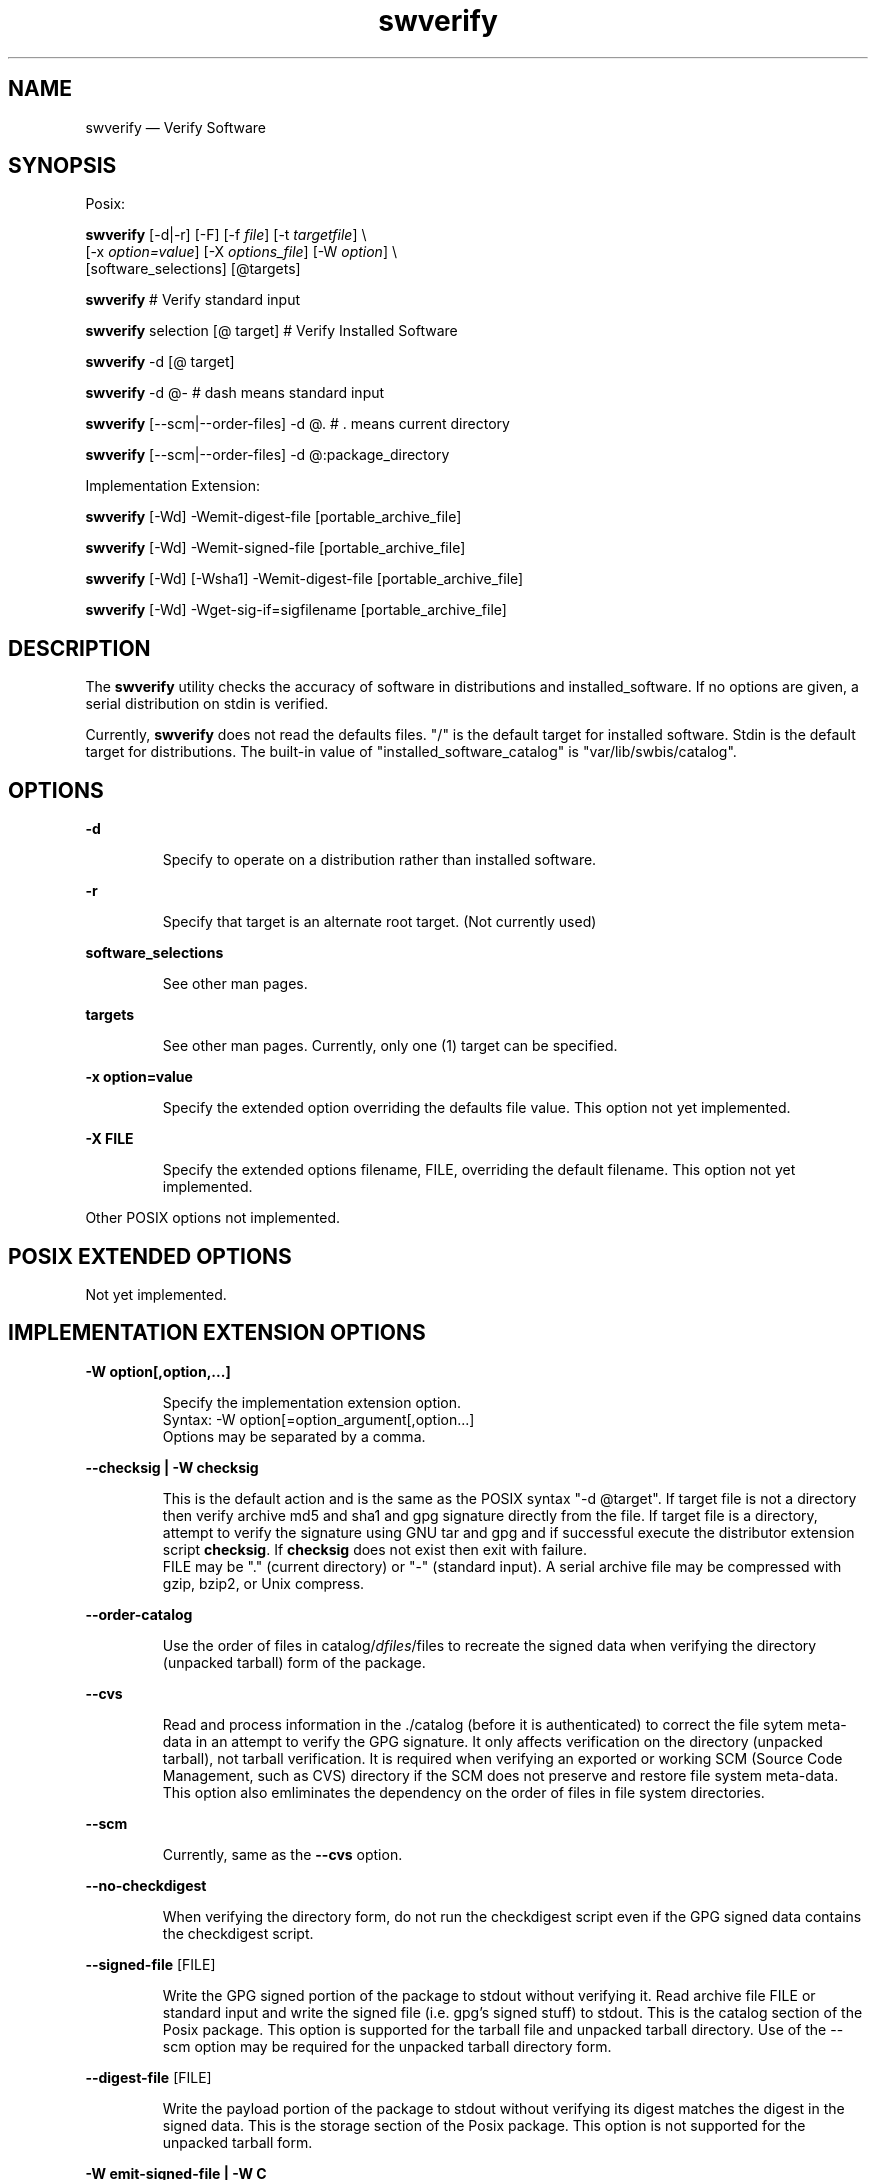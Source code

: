 ...\" $Header: /usr/src/docbook-to-man/cmd/RCS/docbook-to-man.sh,v 1.3 1996/06/17 03:36:49 fld Exp $
...\"
...\"	transcript compatibility for postscript use.
...\"
...\"	synopsis:  .P! <file.ps>
...\"
.de P!
\\&.
.fl			\" force out current output buffer
\\!%PB
\\!/showpage{}def
...\" the following is from Ken Flowers -- it prevents dictionary overflows
\\!/tempdict 200 dict def tempdict begin
.fl			\" prolog
.sy cat \\$1\" bring in postscript file
...\" the following line matches the tempdict above
\\!end % tempdict %
\\!PE
\\!.
.sp \\$2u	\" move below the image
..
.de pF
.ie     \\*(f1 .ds f1 \\n(.f
.el .ie \\*(f2 .ds f2 \\n(.f
.el .ie \\*(f3 .ds f3 \\n(.f
.el .ie \\*(f4 .ds f4 \\n(.f
.el .tm ? font overflow
.ft \\$1
..
.de fP
.ie     !\\*(f4 \{\
.	ft \\*(f4
.	ds f4\"
'	br \}
.el .ie !\\*(f3 \{\
.	ft \\*(f3
.	ds f3\"
'	br \}
.el .ie !\\*(f2 \{\
.	ft \\*(f2
.	ds f2\"
'	br \}
.el .ie !\\*(f1 \{\
.	ft \\*(f1
.	ds f1\"
'	br \}
.el .tm ? font underflow
..
.ds f1\"
.ds f2\"
.ds f3\"
.ds f4\"
.ta 8n 16n 24n 32n 40n 48n 56n 64n 72n 
.TH "swverify" "8"
 
.hy 0 
.if n .na
.SH "NAME"
swverify \(em Verify Software
.SH "SYNOPSIS"
.PP
.nf
Posix:
.fi
.PP
.nf
\fBswverify\fP  [-d|-r]  [-F]  [-f \fIfile\fP]  [-t \fItargetfile\fP] \\
[-x \fIoption=value\fP]  [-X \fIoptions_file\fP]  [-W \fIoption\fP] \\
[software_selections]  [@targets] 
.fi
.PP
.nf
\fBswverify\fP  # Verify standard input
.fi
.PP
.nf
\fBswverify\fP selection [@ target] # Verify Installed Software
.fi
.PP
.nf
\fBswverify\fP -d [@ target]
.fi
.PP
.nf
\fBswverify\fP -d @-   # dash means standard input
.fi
.PP
.nf
\fBswverify\fP [--scm|--order-files] -d @\&.  # \&. means current directory
.fi
.PP
.nf
\fBswverify\fP [--scm|--order-files] -d @:package_directory
.fi
.PP
.nf
Implementation Extension:
.fi
.PP
.nf
\fBswverify\fP [-Wd] -Wemit-digest-file [portable_archive_file]
.fi
.PP
.nf
\fBswverify\fP [-Wd] -Wemit-signed-file [portable_archive_file]
.fi
.PP
.nf
\fBswverify\fP [-Wd] [-Wsha1] -Wemit-digest-file [portable_archive_file]
.fi
.PP
.nf
\fBswverify\fP [-Wd] -Wget-sig-if=sigfilename [portable_archive_file]
.fi
 
.SH "DESCRIPTION"
.PP
The
\fBswverify\fP utility checks the accuracy of software in distributions and installed_software\&.
If no options are given, a serial distribution on stdin is verified\&.
.PP
Currently, 
\fBswverify\fP does not read the defaults files\&.
"/" is the default target for installed software\&. 
Stdin is the default target for distributions\&.
The built-in value of "installed_software_catalog" is
"var/lib/swbis/catalog"\&.
 
.SH "OPTIONS"
.PP
\fB-d\fP 
.RS
 
Specify to operate on a distribution rather than installed software\&.
.RE
 
\fB-r\fP 
.RS
 
Specify that target is an alternate root target\&. (Not currently used)
.RE
 
.PP
.PP
\fBsoftware_selections\fP
.RS
 
See other man pages\&.
.RE
 
.PP
\fBtargets\fP
.RS
 
See other man pages\&.
Currently, only one (1) target can be specified\&.
.RE
 
.PP
\fB-x option=value\fP 
.RS
 
Specify the extended option overriding the defaults file value\&.
This option not yet implemented\&.
.RE
.PP
\fB-X FILE\fP 
.RS
 
Specify the extended options filename, FILE,  overriding the default filename\&.
This option not yet implemented\&.
.RE
.PP
Other POSIX options not implemented\&.
 
.SH "POSIX EXTENDED OPTIONS"
.PP
Not yet implemented\&.
 
.SH "IMPLEMENTATION EXTENSION OPTIONS"
.PP
\fB-W option[,option,\&.\&.\&.]\fP 
.RS
 
Specify the implementation extension option\&.
.br
Syntax: -W option[=option_argument[,option\&.\&.\&.]
.br
Options may be separated by a comma\&.
.RE
.PP
\fB\-\-checksig | -W checksig \fP 
.RS
 
This is the default action and is the same as the POSIX syntax "-d @target"\&.
If target file is not a directory then verify archive md5 and sha1 and gpg signature directly from the file\&.
If target file is a directory, attempt to verify the signature using GNU tar and gpg and if successful
execute the distributor extension script \fBchecksig\fP\&.  If \fBchecksig \fP 
does not exist then exit with failure\&.  
.br
FILE may be "\&." (current directory) or "-" (standard input)\&.  A serial archive file may be compressed
with gzip, bzip2, or Unix compress\&.
.RE
 
.PP
\fB--order-catalog\fP 
.RS
 
Use the order of files in catalog/\fIdfiles\fP/files to recreate
the signed data when verifying the directory (unpacked tarball) form of the package\&.
.RE
 
.PP
\fB--cvs\fP 
.RS
 
Read and process information in the \&./catalog (before it is authenticated) to correct the file sytem
meta-data in an attempt to verify the GPG signature\&.
It only affects verification on the directory (unpacked tarball), not tarball verification\&.
It is required when verifying an exported or working SCM (Source Code Management, such as CVS) directory if
the SCM does not preserve and restore file system meta-data\&.
This option also emliminates the dependency on the order of files in file system directories\&.
.RE
 
.PP
\fB--scm\fP 
.RS
 
Currently, same as the \fB--cvs\fP option\&.
.RE
 
.PP
\fB--no-checkdigest\fP 
.RS
 
When verifying the directory form, do not run the checkdigest script even if the GPG signed data contains
the checkdigest script\&.
.RE
 
.PP
\fB--signed-file \fP [FILE]
.RS
 
Write the GPG signed portion of the package to stdout without verifying it\&.
Read archive file FILE or standard input and write the signed file 
(i\&.e\&. gpg\&'s signed stuff) to stdout\&.  This is the catalog section of the Posix package\&.
This option is supported for the tarball file and unpacked tarball directory\&.
Use of the --scm option may be required for the unpacked tarball directory form\&.
.RE
 
.PP
\fB--digest-file \fP [FILE]
.RS
 
Write the payload portion of the package to stdout without verifying its digest
matches the digest in the signed data\&.
This is the storage section of the Posix package\&.
This option is not supported for the unpacked tarball form\&.
.RE
 
.PP
\fB-W emit-signed-file | -W C\fP 
.RS
 
Same as \fB--signed-data\fP\&.  Also the same as -WC
.RE
 
.PP
\fB-W emit-digest-file [FILE]\fP 
.RS
 
Same as \fB--digest-data\fP\&.  Also the same as -WS
.RE
 
.PP
\fB-W show-auth-files | -W d\fP 
.RS
 
Writes the relevent security file to stderr\&.
Applies to emit-digest-file and emit-signed-file modes\&.
.RE
 
.PP
\fB-W sig-number=N\fP 
.RS
 
Operates on the Nth signature, 0 is last, 1 is the first\&.
.RE
 
.PP
\fB-W get-sig-if=outputfile\fP 
.RS
 
Verifies the archive digests
by comparing to the digests in the catalog and if they match
write the sigfile to outputfile and the signed data to stdout\&.
.RE
 
.SH "DISTRIBUTOR SCRIPTS"
.PP
Not yet implemented\&.
 
.SH "IMPLEMENTATION EXTENSION DISTRIBUTOR SCRIPTS"
.SS "checkdigest <\fIpath\fP>/\fBcatalog\fP/<\fIdfiles\fP>/\fBcheckdigest\fP"
 
.PP
This script was named \&'checksig\&'\&.  As of 2006-03-28, the name of this script should be \&'checkdigest\&'\&.
The name \&'checksig\&' should be considered deprecated for new packages\&. 
.PP
A software distributor may choose to provide a \fBcheckdigest \fPscript\&.
The \fBcheckdigest \fP script is part of the distribution object\&.
It is used to verify the directory form of a distribution  (as distinguished
from installed_software)\&.  The verified attributes are the same as those verified
from the archive file form with the addition of the distribution file list\&.
In addition the script may chose to verify the \fIadjunct_md5sum\fP and file\&.md5 digests and symbolic links\&.
Due to the constraints of reproducing the archive message digests 
from the directory, which include tar utility dependence and file owner/group specification, 
this script may not be useful to all distributors\&.
.SS "Execution Environment"
 The script may require the SW_CONTROL_TAG environment variable be set to "checkdigest" or "checkfile"
and if not exit with failure\&.
swverify will set this variable to "checkfile" if the --scm or --cvs option is
used, and otherwise to "checkdigest"\&.  The script may take different action based on the value\&.
Currently, the checkdigest script used by the swbis source package will omit the archive digests
checks if set to SW_CONTROL_TAG="checkfile" since reproducing the archive digest is not possible
when the package is exported from CVS due to file system meta-data non-preservation\&. In this case
the file list is checked and the md5 and sha1 digests are verified for each regular file\&.
.SH "VERIFYING SIGNATURES"
.PP
The design separates the payload and catalog, therefore,
verification requires verifying the storage section md5 and sha1
message digests and then verifying the signature of the catalog\&.
Naturally, it is required that the signed data include the storage
section message digests and that they match the storage sections\&.
The storage section digests are stored as separate attribute files
in the dfiles catalog directory\&.
.PP
The 
\fBchecksig\fP (i\&.e\&. swverify -d @-) mode verifies a tarballs embedded signature\&.
This mode checks all the security files in the package and
is the preferred way to authenticate a package\&.
The \fBemit-signed-file\fP,
\fBemit-digest-file\fP modes are useful for testing, sanity checks 
and custom applications\&.
The \fBget-sig-if\fP is the function used when verifying a tarball\&. 
.SS "Verifying a POSIX Distribution Archive Manually"
.PP
The design of the authentication attributes supports manual verification of
the archive file (e\&.g\&. tarball) form of the distribution, that is verification
take place on the uncompressed archive using \&'gpg\&', GNU \&'tar\&' and the swbis
utility \&'swverify\&' (or the library utility \&'arf2arf\&')\&.
.PP
The authentication requires the following steps:
.PP
.nf
\f(CW1) Obtain the signature from the package\&.
2) Recreate the signed data and present this byte stream and 
   the signature to GNU privacy guard (gpg) for authentication\&.
3) Obtain the message digest (md5, sha1,) contained in the
   control file in the authenticated archive byte stream\&.
4) Recreate the digest byte stream and present to the appropriate
   hash generation program to generate the message digest\&.
5) Compare the digest message generated in step 4 to the 
   authenicated digest obtained in step 3\&.\fR
.fi
.PP
 1) Obtain the signature from the package\&.
.PP
.nf
\f(CW  #!/bin/sh
  tar zxf - -O \\*/catalog/dfiles/signature < swbis-0\&.460\&.tar\&.gz\fR
.fi
.PP
 
2)  Recreate the signed data
.PP
.nf
\f(CW  #!/bin/sh
  swverify -WC < swbis-0\&.460\&.tar\&.gz | gpg --verify /dev/tty -
  # Cut and paste the signature file obtained in step 1\fR
.fi
.PP
 
3)  Obtain the message digest
.PP
.nf
\f(CW  #!/bin/sh
  swverify -WC < swbis-0\&.460\&.tar\&.gz | \\
  tar xf - -O \\*/catalog/dfiles/md5sum\fR
.fi
.PP
 
4)  Create the digested byte stream
.PP
.nf
\f(CW  #!/bin/sh
  swverify -WS < swbis-0\&.460\&.tar\&.gz | md5sum\fR
.fi
.PP
.SS "Verifying a POSIX Distribution Directory Manually"
.PP
Verifying the unpacked tarball package form\&.
.PP
The design of the authentication attributes supports manual verification of
the directory (unpacked) form of the distribution, that is verification
takes place on the leading package directory and its contents\&. It should
be noted that it is left to the user to verify that the archive 
installed no files outside of this directory as this would likely indicate
a trojan\&'ed package\&.
.PP
If authenticating on a GNU/Linux system using GNU tar it is possible
to validate the archive message digests and signature if the
following are true: 

.PP
.nf
\f(CW1) The package file is a tar archive\&.
2) The installed version of GNU tar produces archives with
   bit-for-bit sameness relative to the swpackage(8) utility
   that generated the signature and message digests\&.  For packages
   made with swbis versions >= 0\&.474 and with format option "ustar"
   you will need GNU tar 1\&.14 or 1\&.15\&.*
3) The package has a single leading package directory, like a source
   package\&.
4) The package catalog contains the \&'checkdigest\&' script\&.
5) The package catalog contains the distribution file list\&.
6) The ownership names are present and have the same uid\&'s and gid\&'s\&.
7) The package was unpacked with a version of tar that
   preserves all file times\&.  Use for example "tar xpf"\&.\fR
.fi
.PP
.PP
In this example, the package has a single path name prefix called, \fBnamedir\fP and
the file owner/group are root\&.  These restrictions are suited to
source packages\&.
.br
 Verify the signature:
.PP
.nf
\f(CW  #!/bin/sh
  tar cf - -b1 --owner=root --group=root \\
  --exclude=namedir/catalog/dfiles/signature  \\
  namedir/catalog | gpg --verify namedir/catalog/dfiles/signature -\fR
.fi
.PP
If this fails try using GNU tar option --posix\&.
If this fails then, try experimenting with the owner, group, and
numeric-id options\&.
If you are unable to verify a tar byte stream using gpg(1)
that contains the storage section message digests, then the package
cannot be authenticated\&.

.PP
Assuming you successfully verified the catalog as shown above, now generate
the message digest and compare it to the md5sum file attribute from
the same byte stream that gpg(1) claims is authenticate\&.
.PP
.nf
\f(CW  #!/bin/sh
  grep -v namedir/catalog  namedir/catalog/dfiles/files | \\
  tar cf - -b1 --owner=root --group=root \\
  --no-recursion --files-from=- | md5sum

  tar cf - -b1 --owner=root --group=root \\
  --exclude=namedir/catalog/dfiles/signature  \\
  namedir/catalog | tar xf - -O  namedir/catalog/dfiles/md5sum\fR
.fi
.PP
Likewise for the sha1 digest\&.
.PP
If the package has symbolic links, Verify the adjunct_md5sum:
.PP
.nf
\f(CW  #!/bin/sh
  grep -v namedir/catalog  namedir/catalog/dfiles/files | \\
  ( while read file; do if [ ! -h $file ]; then echo $file; fi done; )|\\
  tar cf - -b1 --owner=root --group=root \\
  --no-recursion --files-from=- | md5sum
  cat namedir/catalog/dfiles/adjunct_md5sum\fR
.fi
.PP
The symbolic link files must be verified manually by comparing to the INFO file
information\&.
.SS "Verifying a POSIX distribution in tar format"
.PP
Below is output from successful authentication\&.  The authentication requires
checking the archive md5 message digest (and sha1 if present)\&.
All present message digests must succeed and if this is true then
the signed file is written and gpg proceeds to check the signature\&.
If the \fBsig_header\fP file is present then the requirement 
that its data be identical to the ustar header of every signature file is
enforced\&.
If any one of these checks fails, authentication fails\&.
.br
.PP
.nf
\f(CW   #!/bin/sh
   swverify --checksig mypackage-00\&.1\&.tar\&.gz
        # - or -
   swverify -d @- < mypackage-00\&.1\&.tar\&.gz\fR
.fi
.PP
.br
.PP
.nf
\f(CWgpg: /home/userx/\&.gnupg/options:82: deprecated option "honor-http-proxy"
gpg: please use "keyserver-options honor-http-proxy" instead
gpg: WARNING: using insecure memory!
gpg: please see http://www\&.gnupg\&.org/faq\&.html for more information
swbis: Archive digest: md5 OK (Good)
swbis: Archive digest: sha1 OK (Good)
gpg: Signature made Sun Mar 16 20:28:23 2003 EST using DSA key ID 82B0DBE4
gpg: Good signature from "Test User (pass=Iforgot) localhost>"
Primary key fingerprint: 77BB A98E B3A2 ED4C 217E  8A25 2BF4 28AB 82D0 DDE4\fR
.fi
.PP
.SS "Verifying the Directory Form of a Distribution"
.PP
Authenticating using \&'swverify\&' is subject to the same constraints as
verifying manually using GNU tools because swverify implements this using GNU tools\&.

\&'swverify\&' when verifying the directory form of a distribution attempts to
authenticate the exported catalog signature\&.  If it is successful it executes the \&'checkdigest\&'
script found in the \&'catalog/dfiles\&' directory of the exported
catalog\&.  If the \&'checkdigest\&' script does not exist, authentication fails\&. \&'swverify\&'
will only attempt to run the \&'checkdigest\&' script if it is found in the dfiles directory of
an authenticated catalog\&.

\&'swverify\&' currently has no provision to verify the archive section (i\&.e\&. the
file storage structure) of a directory (unpacked) form of a POSIX distribution\&.
It is the role of the checkdigest script to do this\&.

For example, if filemypackage-00\&.1 is a directory unpacked with a tar reading utility
that preserved file times then try,

.PP
.nf
\f(CW   #!/bin/sh
   swverify --checksig mypackage-00\&.1\fR
.fi
.PP
 or change directory into mypackage-00\&.1
and use the POSIX syntax:
.PP
.nf
\f(CW   swverify -d @\&.\fR
.fi
.PP
 
.PP
.nf
\f(CW   swverify -d @`pwd`/mypackage-00\&.1\fR
.fi
.PP
 Below is example output of a package with a \&'checksig\&' script\&.

.br
.PP
.nf
\f(CWswverify: Attempting to verify using --posix tar option\&.
gpg: /home/userx/\&.gnupg/options:82: deprecated option "honor-http-proxy"
gpg: please use "keyserver-options honor-http-proxy" instead
gpg: WARNING: using insecure memory!
gpg: please see http://www\&.gnupg\&.org/faq\&.html for more information
gpg: Signature made Sun Mar 16 21:00:54 2003 EST using DSA key ID 82B0DBE4
gpg: BAD signature from "Test User (pass=Iforgot) localhost>"
swverify: First attempt failed\&.
swverify: Attempting to verify without using --posix tar option\&.
gpg: /home/jhl/\&.gnupg/options:82: deprecated option "honor-http-proxy"
gpg: please use "keyserver-options honor-http-proxy" instead
gpg: WARNING: using insecure memory!
gpg: please see http://www\&.gnupg\&.org/faq\&.html for more information
gpg: Signature made Sun Mar 16 21:00:54 2003 EST using DSA key ID 82B0DBE4
gpg: Good signature from "Test User (pass=Iforgot) localhost>"
gpg: WARNING: This key is not certified with a trusted signature!
gpg:          There is no indication that the signature belongs to the owner\&.
Primary key fingerprint: 77BB A98E B3A2 ED4C 217E  8A25 2BF4 28AB 82D0 DDE4
swverify: GPG signature verified\&.
swverify: Got it!
swverify: The vendor extension script checksig can now be executed\&.
checksig: Checking files OK (Good)
checksig: Checking Archive md5 OK (Good)
checksig: Checking Archive sha1 OK (Good)
gpg: /home/userx/\&.gnupg/options:82: deprecated option "honor-http-proxy"
gpg: please use "keyserver-options honor-http-proxy" instead
gpg: WARNING: using insecure memory!
gpg: please see http://www\&.gnupg\&.org/faq\&.html for more information
gpg: Signature made Sun Mar 16 21:00:54 2003 EST using DSA key ID 82B0DBE4
gpg: Good signature from "Test User (pass=Iforgot) localhost>"
gpg: WARNING: This key is not certified with a trusted signature!
gpg:          There is no indication that the signature belongs to the owner\&.
Primary key fingerprint: 77BB A98E B3A2 ED4C 217E  8A25 2BF4 28AB 82D0 DDE4
checksig: Signature proper OK (Good)
checksig: /usr/bin/gpg exit status : 0\fR
.fi
.PP
 
.SS "Verifying Installed Software"
.PP
(This capability is only partially implemented\&.)
Verifying Installed Software involves comparing the package
meta-data to the live file system\&.  The validity of a successful
comparison depends on the validity of the installed software catalog\&.
swverify makes no attempt to check the validity of the entire
catalog, however, it can use the distribution GPG signature, which
is stored in the catalog, to authenticate the meta-data of the selected
package\&.
.PP
Below is an example\&. Note, the package is selected on the basis of its
product or bundle tag\&.
.PP
.nf
\f(CW$ swverify -r your_product_tag @ /
swverify: verifying installed software at:
swverify: //var/lib/swbis/catalog/swbis/your_product_tag/0\&.000/0
gpg: WARNING: --honor-http-proxy is a deprecated option\&.
gpg: please use "--keyserver-options honor-http-proxy" instead
gpg: Signature made Fri Feb 20 00:21:00 2004 EST using DSA key ID 82B0DBE4
gpg: Good signature from "Test User (pass=Iforgot) localhost>"
Fingerprint: 77BB B98D A3A2 ED4C 217E  9A25 8BF4 05AB 82B0 DBE4
swverify: Warning: file checks not implemented
swverify: signature verification return status=0\fR
.fi
.PP
 
.SS "Create the digest byte stream -Wemit-digest-file mode:"
.PP
Here are some examples that verify the archive digests\&.
.PP
.PP
.nf
\f(CW   #!/bin/sh
   cat your-tarball | swverify -Wd -WS | md5sum\fR
.fi
.PP
.PP
Your should see a pair of identical digests\&. Use the -Wsha1 option to check the
sha1 digest in a similar manner\&.
.PP
** IMPORTANT **
.br
This does not mean that the data is authenticate
in the sense of being attributable to a person,
merely that the md5sum attribute and the payload byte stream match\&.
.PP
To inspect the digested data, try:
.PP
.nf
\f(CW  #!/bin/sh
  cat your-tarball | swverify -WS | tar tvf -\fR
.fi
.PP
.SS "Create the signed byte stream -Wemit-signed-file mode:"
.PP
Here is an example which allows inspection of the signed file\&.
.PP
.PP
.nf
\f(CW  cat your-tarball | swverify -WC | tar tvf -\fR
.fi
.PP
.SS "-Wget-sig-if mode:"
.PP
This is the mode that is used internally when verifying a tarball\&.
Below is an example of using this mode manually\&.
.PP
.PP
.nf
\f(CW  #!/bin/sh
  cat your-tarball | swverify -Wget-sig-if=/dev/tty | \\
  gpg --verify  /dev/tty -\fR
.fi
.PP
.PP
Now try to copy and paste the sigfile and gpg should attempt to verify the signature\&.
.PP
.RS
\fBNote:  This verifies the md5 or sha1 digests before writing the signed data to stdout\&.
If the sha1 or md5 match fails then an empty file is written to stdout\&.
.RE
.SH "EXAMPLES"
.PP
Examples of verifying distributions and installed software\&.
.SS "Distribution Verification"
.PP
* Verify a tar archive
.PP
.nf
\f(CW  swverify -d < foo-1\&.1\&.tar\&.gz 
           or
  swverify -d @`pwd`/foo-1\&.1\&.tar\&.gz 
           or
  swverify -d @:foo-1\&.1\&.tar\&.gz 
           or
  cat foo-1\&.1\&.tar\&.gz | swverify -d @-

          Note: --checksig and \&'-d\&' perform the same operations\&.             \fR
.fi
.PP
.PP
* Verify a unpacked distribution
.PP
.nf
\f(CW  swverify -d @`pwd`/foo-1\&.1
           or
  cd foo-1\&.1; swverify -d @\&.
           or
  swverify -d @:foo-1\&.1

          Note: --checksig and \&'-d\&' perform the same operations\&.             \fR
.fi
.PP
.PP
* Verify an exported SCM Directory
.PP
.nf
\f(CW  # This is the same as directory verification except the \&'--cvs\&' option is needed\&.\fR
.fi
.PP
.SS "Installed Software Verification"
.PP
* Verify installed software
.PP
.nf
\f(CW  swverify foo\&.foo @/tmp/test
           or
  swverify foo\&.foo  # at default target\fR
.fi
.PP
.SH "RETURN VALUE"
.PP
Exit status of the checksig script or gpg utility for --checksig directory operation\&.
0 if successful on all targets, 1 if failed on all targets, 2 if failed on some targets\&.
.SH "FILES"
.PP
.PP
.nf
\f(CW/var/lib/swbis/catalog # Location of installed catalog
/usr/lib/swbis/swdefaults
/usr/lib/swbis/swbisdefaults
$HOME/\&.swbis/swdefaults
$HOME/\&.swbis/swbisdefaults\fR
.fi
.PP
.SH "APPLICABLE STANDARDS"
.PP
IEEE Std 1387\&.2-1995 (ISO/IEC 15068-2:1999), Open Group CAE C701\&.
.SH "SEE ALSO"
.PP
info swbis
.PP
.PP
.nf
\f(CWsw(5), swbis(1), swign(1), swpackage(8), gpg(1), libexec/swbis/arf2arf\fR
.fi
.PP
 
.SH "IDENTIFICATION"
.PP
 swverify: The verification utility of the swbis project\&.
 Author: Jim Lowe   Email: jhlowe at acm\&.org
 Version: 1\&.13\&.1
 Last Updated: 2010-02-04
 Copying: GNU Free Documentation License
 
.SH "BUGS"
.PP
The signature file\&'s archive header (or data) is not part of the signed
data therefore it may be subject to undetectable tampering, however, swverify
does perform sanity checks on the pathname, permissions and filetype if
the \fBsig_header\fP file (See sw(5) manual page\&.) is not present
[due to being signed by a old swpackage version], and if \fBsig_header\fP is present, swverify requires that it match the sig file header\&.
The ability to verify the unpacked directory
form of the package depends on many factors not immediately obvious, among them are the
tar header uname and gname, and whether they are preserved by the reading utility,
and whether these names are in the system database files
/etc/passwd and /etc/group, and if so, whether they assign the same uid/gid as
the package\&.
.PP
Verification of the directory form of a distribution (i\&.e\&. the installed tarball
path name prefix) such as running \&'swverify -d @\&.\&' after running \&'swign @\&.\&' 
will fail if the order of directory entries is not compatible with
traditional Unix file system directory entry ordering, which is the order of file creation\&.
This ordering is almost always apparent on Ext2 file system for small directories (but not
always for big directories)\&.  Ext3, reiserFS, and DarwinOS et\&.al file systems do not have
this ordering, use of the \&'--order-catalog\&' option is therefore required\&.
Use of the \&'--cvs\&' or \&'--order-catalog\&' options is theoretically problematic
because it causes the use and interpretation of data in the verification of that
same data therefore opening possible attack vectors\&.
.\" created by instant / docbook-to-man, Fri 02 Nov 2018, 20:39
